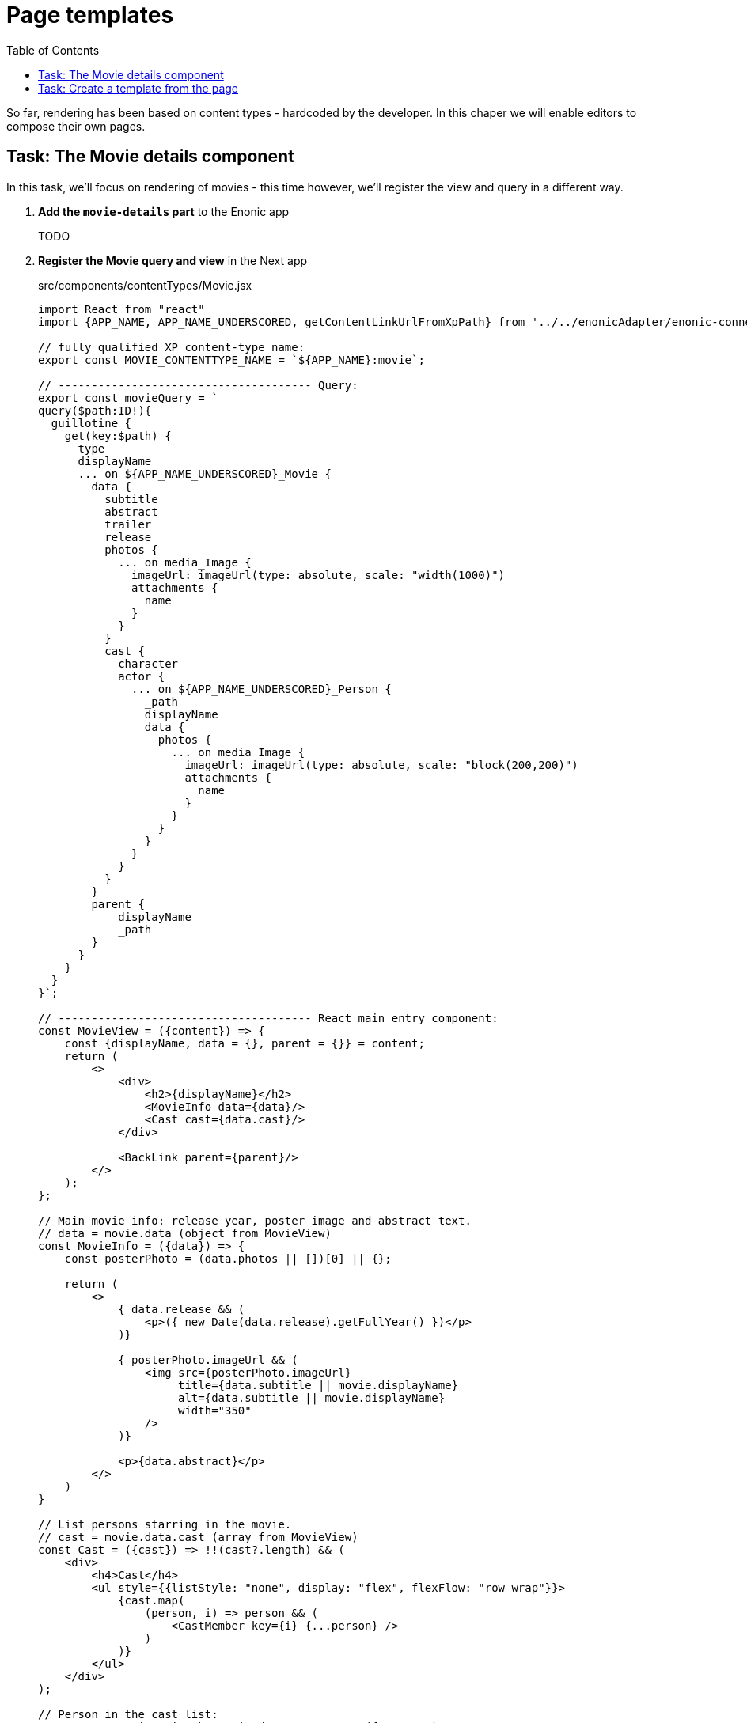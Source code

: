 = Page templates
:toc: right
:imagesdir: media/
:sourcedir: ../src

So far, rendering has been based on content types - hardcoded by the developer. In this chaper we will enable editors to compose their own pages.

## Task: The Movie details component

In this task, we'll focus on rendering of movies - this time however, we'll register the view and query in a different way.

. **Add the `movie-details` part** to the Enonic app
+
TODO
+
. **Register the Movie query and view** in the Next app
+
.src/components/contentTypes/Movie.jsx
[source,JavaScript]
----
import React from "react"
import {APP_NAME, APP_NAME_UNDERSCORED, getContentLinkUrlFromXpPath} from '../../enonicAdapter/enonic-connection-config'

// fully qualified XP content-type name:
export const MOVIE_CONTENTTYPE_NAME = `${APP_NAME}:movie`;

// -------------------------------------- Query:
export const movieQuery = `
query($path:ID!){
  guillotine {
    get(key:$path) {
      type
      displayName
      ... on ${APP_NAME_UNDERSCORED}_Movie {
        data {
          subtitle
          abstract
          trailer
          release
          photos {
            ... on media_Image {
              imageUrl: imageUrl(type: absolute, scale: "width(1000)")
              attachments {
                name
              }
            }
          }
          cast {
            character
            actor {
              ... on ${APP_NAME_UNDERSCORED}_Person {
                _path
                displayName
                data {
                  photos {
                    ... on media_Image {
                      imageUrl: imageUrl(type: absolute, scale: "block(200,200)")
                      attachments {
                        name
                      }
                    }
                  }
                }
              }
            }
          }
        }
        parent {
            displayName
            _path
        }
      }
    }
  }
}`;

// -------------------------------------- React main entry component:
const MovieView = ({content}) => {
    const {displayName, data = {}, parent = {}} = content;
    return (
        <>
            <div>
                <h2>{displayName}</h2>
                <MovieInfo data={data}/>
                <Cast cast={data.cast}/>
            </div>

            <BackLink parent={parent}/>
        </>
    );
};

// Main movie info: release year, poster image and abstract text.
// data = movie.data (object from MovieView)
const MovieInfo = ({data}) => {
    const posterPhoto = (data.photos || [])[0] || {};

    return (
        <>
            { data.release && (
                <p>({ new Date(data.release).getFullYear() })</p>
            )}

            { posterPhoto.imageUrl && (
                <img src={posterPhoto.imageUrl}
                     title={data.subtitle || movie.displayName}
                     alt={data.subtitle || movie.displayName}
                     width="350"
                />
            )}

            <p>{data.abstract}</p>
        </>
    )
}

// List persons starring in the movie.
// cast = movie.data.cast (array from MovieView)
const Cast = ({cast}) => !!(cast?.length) && (
    <div>
        <h4>Cast</h4>
        <ul style={{listStyle: "none", display: "flex", flexFlow: "row wrap"}}>
            {cast.map(
                (person, i) => person && (
                    <CastMember key={i} {...person} />
                )
            )}
        </ul>
    </div>
);

// Person in the cast list:
// person = an item in the movie.data.cast array (from Cast)
const CastMember = (person) => {
    const { character, actor={} } = person;
    const { displayName, _path, data={} } = actor;
    const personPhoto = (data.photos || [])[0] || {};

    return (
        <li style={{marginRight: "15px"}}>
            {
                personPhoto.imageUrl &&
                <img src={personPhoto.imageUrl}
                     title={`${displayName} as ${character}`}
                     alt={`${displayName} as ${character}`}
                     width="100"
                />
            }
            <div>
                <p>{character}</p>
                <p><a href={getContentLinkUrlFromXpPath(_path)}>
                    {displayName}
                </a></p>
            </div>
        </li>
    );
}

// "Back to Movies" link at the bottom
// parent = movie.parent (object from MovieView)
const BackLink = ({parent}) => parent && (
    <p><a href={getContentLinkUrlFromXpPath(parent._path)}>
        Back to {parent.displayName}
    </a></p>
);

export default MovieView;
----
+
This component is similar to the person component, but rather than registering it to handle all movies, we will register it as a part.
+
. **Register movie handlers**
+
Add the following section to the file:
+
.src/components/typesRegistrations.ts
[source,javascript,options="nowrap"]
----
// (...other type registrations...),

ComponentRegistry.addContentType('com.example.myproject:movie', {
    query: movieQuery,
    view: MovieView,
});
----
+
. Setup a customized page rendering for the "Matrix" movie, and add the new part to the empty region:
+
.\http://localhost:3000/movies/the-matrix:
image:render-movie-thematrix-fullcustom.png[title="Movie page for The Matrix rendered with images and working links",width=850px]
+
Even the links should be working at this point.


== Task: Create a template from the page

. TODO
